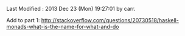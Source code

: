 # Created       : 2013 Oct 10 (Thu) 16:03:42 by carr.
Last Modified : 2013 Dec 23 (Mon) 19:27:01 by carr.


Add to part 1:
http://stackoverflow.com/questions/20730518/haskell-monads-what-is-the-name-for-what-and-do




#+BEGIN_COMMENT
http://stackoverflow.com/questions/44965/what-is-a-monad A BUNCH OF
STUFF Search for:
If each step returns a success/failure indicator, you can have bind
execute the next step only if the previous one succeeded. In this way,
a failing step aborts the whole sequence "automatically", without any
conditional testing from you. (The Failure Monad.)

http://stackoverflow.com/questions/3433608/explanation-of-monad-laws
For the most part, you can think of the extra monadic structure as a
sequence of extra behaviors associated with a monadic value;
e.g. Maybe being "give up" for Nothing and "keep going" for
Just. Combining two monadic actions then essentially concatenates the
sequences of behaviors they held.

ME: the examples are designed to be extremely simple (and contrived)
so what stands out is the mechanics of monad operation.
#+END_COMMENT





#+BEGIN_COMMENT
https://www.destroyallsoftware.com/talks/boundaries
IO Monad: value representation of an action that should be taken
#+END_COMMENT


